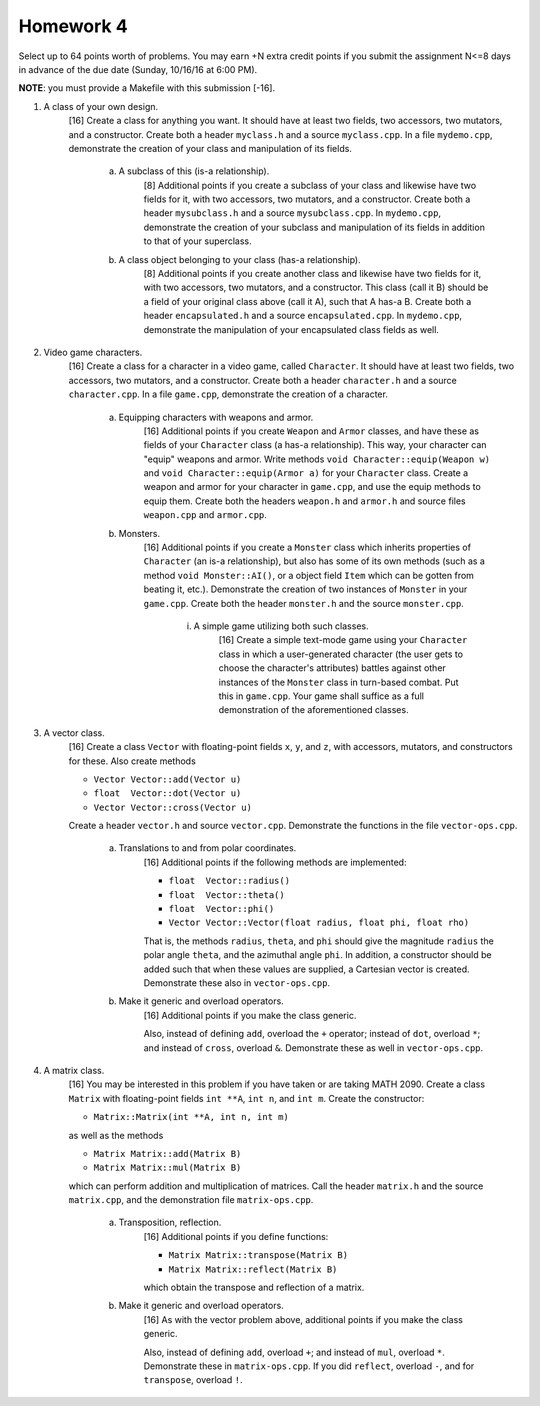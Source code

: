 Homework 4
==========

Select up to 64 points worth of problems.  You may earn +N extra credit points
if you submit the assignment N<=8 days in advance of the due date (Sunday,
10/16/16 at 6:00 PM).

**NOTE**: you must provide a Makefile with this submission [-16].



1. A class of your own design.
     [16] Create a class for anything you want.  It should have at least two
     fields, two accessors, two mutators, and a constructor.  Create both a
     header ``myclass.h`` and a source ``myclass.cpp``.  In a file
     ``mydemo.cpp``, demonstrate the creation of your class and manipulation of
     its fields.

       a. A subclass of this (is-a relationship).
            [8] Additional points if you create a subclass of your class and
            likewise have two fields for it, with two accessors, two mutators,
            and a constructor.  Create both a header ``mysubclass.h`` and a
            source ``mysubclass.cpp``.  In ``mydemo.cpp``, demonstrate the
            creation of your subclass and manipulation of its fields in
            addition to that of your superclass.

       b. A class object belonging to your class (has-a relationship).
            [8] Additional points if you create another class and likewise have
            two fields for it, with two accessors, two mutators, and a
            constructor.  This class (call it B) should be a field of your
            original class above (call it A), such that A has-a B. Create both
            a header ``encapsulated.h`` and a source ``encapsulated.cpp``.  In
            ``mydemo.cpp``, demonstrate the manipulation of your encapsulated
            class fields as well.



2. Video game characters.
     [16] Create a class for a character in a video game, called ``Character``.
     It should have at least two fields, two accessors, two mutators, and a
     constructor.  Create both a header ``character.h`` and a source
     ``character.cpp``.  In a file ``game.cpp``, demonstrate the creation of a
     character.

       a. Equipping characters with weapons and armor.
            [16] Additional points if you create ``Weapon`` and ``Armor``
            classes, and have these as fields of your ``Character`` class (a
            has-a relationship).  This way, your character can "equip" weapons
            and armor. Write methods ``void Character::equip(Weapon w)`` and
            ``void Character::equip(Armor a)`` for your ``Character`` class.
            Create a weapon and armor for your character in ``game.cpp``, and
            use the equip methods to equip them.  Create both the headers
            ``weapon.h`` and ``armor.h`` and source files ``weapon.cpp`` and
            ``armor.cpp``.

       b. Monsters.
            [16] Additional points if you create a ``Monster`` class which
            inherits properties of ``Character`` (an is-a relationship), but
            also has some of its own methods (such as a method ``void
            Monster::AI()``, or a object field ``Item`` which can be gotten
            from beating it, etc.).  Demonstrate the creation of two instances
            of ``Monster`` in your ``game.cpp``.  Create both the header
            ``monster.h`` and the source ``monster.cpp``.

              i. A simple game utilizing both such classes.
                   [16] Create a simple text-mode game using your ``Character``
                   class in which a user-generated character (the user gets to
                   choose the character's attributes) battles against other
                   instances of the ``Monster`` class in turn-based combat.
                   Put this in ``game.cpp``.  Your game shall suffice as a full
                   demonstration of the aforementioned classes.



3. A vector class.
     [16] Create a class ``Vector`` with floating-point fields ``x``, ``y``,
     and ``z``, with accessors, mutators, and constructors for these.  Also
     create methods 

     * ``Vector Vector::add(Vector u)`` 
     * ``float  Vector::dot(Vector u)`` 
     * ``Vector Vector::cross(Vector u)`` 


     Create a header ``vector.h`` and source ``vector.cpp``.  Demonstrate the
     functions in the file ``vector-ops.cpp``.

       a. Translations to and from polar coordinates.
           [16] Additional points if the following methods are implemented:

           * ``float  Vector::radius()`` 
           * ``float  Vector::theta()`` 
           * ``float  Vector::phi()`` 
           * ``Vector Vector::Vector(float radius, float phi, float rho)`` 

           That is, the methods ``radius``, ``theta``, and ``phi`` should give
           the magnitude ``radius`` the polar angle ``theta``, and the
           azimuthal angle ``phi``. In addition, a constructor should be added
           such that when these values are supplied, a Cartesian vector is
           created.  Demonstrate these also in ``vector-ops.cpp``.

       b. Make it generic and overload operators.
           [16] Additional points if you make the class generic.

           Also, instead of defining ``add``, overload the ``+`` operator;
           instead of ``dot``, overload ``*``; and instead of ``cross``,
           overload ``&``.  Demonstrate these as well in ``vector-ops.cpp``.



4. A matrix class.
     [16] You may be interested in this problem if you have taken or are taking
     MATH 2090.  Create a class ``Matrix`` with floating-point fields ``int
     **A``, ``int n``, and ``int m``.  Create the constructor:

     * ``Matrix::Matrix(int **A, int n, int m)`` 

     as well as the methods

     * ``Matrix Matrix::add(Matrix B)``
     * ``Matrix Matrix::mul(Matrix B)``

     which can perform addition and multiplication of matrices. Call the header
     ``matrix.h`` and the source ``matrix.cpp``, and the demonstration file
     ``matrix-ops.cpp``.

       a. Transposition, reflection.
            [16] Additional points if you define functions: 

            * ``Matrix Matrix::transpose(Matrix B)``
            * ``Matrix Matrix::reflect(Matrix B)``

            which obtain the transpose and reflection of a matrix.

       b. Make it generic and overload operators.
            [16] As with the vector problem above, additional points
            if you make the class generic.

            Also, instead of defining ``add``, overload ``+``; and instead of
            ``mul``, overload ``*``.  Demonstrate these in ``matrix-ops.cpp``.
            If you did ``reflect``, overload ``-``, and for ``transpose``,
            overload ``!``.

